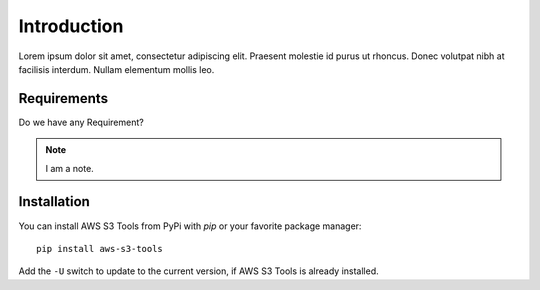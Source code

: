 Introduction
============

Lorem ipsum dolor sit amet, consectetur adipiscing elit. Praesent molestie id purus ut rhoncus.
Donec volutpat nibh at facilisis interdum. Nullam elementum mollis leo.


Requirements
------------

Do we have any Requirement?

.. note::
    I am a note.

Installation
------------

You can install AWS S3 Tools from PyPi with `pip` or your favorite package manager::

    pip install aws-s3-tools

Add the ``-U`` switch to update to the current version, if AWS S3 Tools is already installed.
